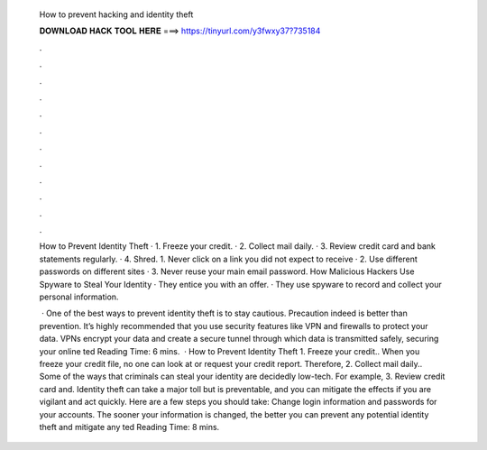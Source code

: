   How to prevent hacking and identity theft
  
  
  
  𝐃𝐎𝐖𝐍𝐋𝐎𝐀𝐃 𝐇𝐀𝐂𝐊 𝐓𝐎𝐎𝐋 𝐇𝐄𝐑𝐄 ===> https://tinyurl.com/y3fwxy37?735184
  
  
  
  .
  
  
  
  .
  
  
  
  .
  
  
  
  .
  
  
  
  .
  
  
  
  .
  
  
  
  .
  
  
  
  .
  
  
  
  .
  
  
  
  .
  
  
  
  .
  
  
  
  .
  
  How to Prevent Identity Theft · 1. Freeze your credit. · 2. Collect mail daily. · 3. Review credit card and bank statements regularly. · 4. Shred. 1. Never click on a link you did not expect to receive · 2. Use different passwords on different sites · 3. Never reuse your main email password. How Malicious Hackers Use Spyware to Steal Your Identity · They entice you with an offer. · They use spyware to record and collect your personal information.
  
   · One of the best ways to prevent identity theft is to stay cautious. Precaution indeed is better than prevention. It’s highly recommended that you use security features like VPN and firewalls to protect your data. VPNs encrypt your data and create a secure tunnel through which data is transmitted safely, securing your online ted Reading Time: 6 mins.  · How to Prevent Identity Theft 1. Freeze your credit.. When you freeze your credit file, no one can look at or request your credit report. Therefore, 2. Collect mail daily.. Some of the ways that criminals can steal your identity are decidedly low-tech. For example, 3. Review credit card and. Identity theft can take a major toll but is preventable, and you can mitigate the effects if you are vigilant and act quickly. Here are a few steps you should take: Change login information and passwords for your accounts. The sooner your information is changed, the better you can prevent any potential identity theft and mitigate any ted Reading Time: 8 mins.
